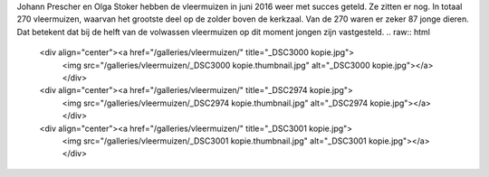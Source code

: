 .. title: Vleermuizentelling 2016
.. slug: vleermuizentelling-2016
.. date: 2016-07-14 00:09:29 UTC+02:00
.. tags: vleermuizen,telling
.. category: blog 
.. link: 
.. description: 
.. type: text

Johann Prescher en Olga Stoker hebben de vleermuizen in juni 2016 weer met succes geteld. Ze zitten er nog. In totaal 270
vleermuizen, waarvan het grootste deel op de zolder boven de kerkzaal. Van de 270 waren er zeker 87 jonge dieren. Dat
betekent dat bij de helft van de volwassen vleermuizen op dit moment jongen zijn vastgesteld.
.. raw:: html

    <div align="center"><a href="/galleries/vleermuizen/" title="_DSC3000 kopie.jpg">
        <img src="/galleries/vleermuizen/_DSC3000 kopie.thumbnail.jpg" alt="_DSC3000 kopie.jpg"></a></div>
    <div align="center"><a href="/galleries/vleermuizen/" title="_DSC2974 kopie.jpg">
        <img src="/galleries/vleermuizen/_DSC2974 kopie.thumbnail.jpg" alt="_DSC2974 kopie.jpg"></a></div>
    <div align="center"><a href="/galleries/vleermuizen/" title="_DSC3001 kopie.jpg">
        <img src="/galleries/vleermuizen/_DSC3001 kopie.thumbnail.jpg" alt="_DSC3001 kopie.jpg"></a></div>

